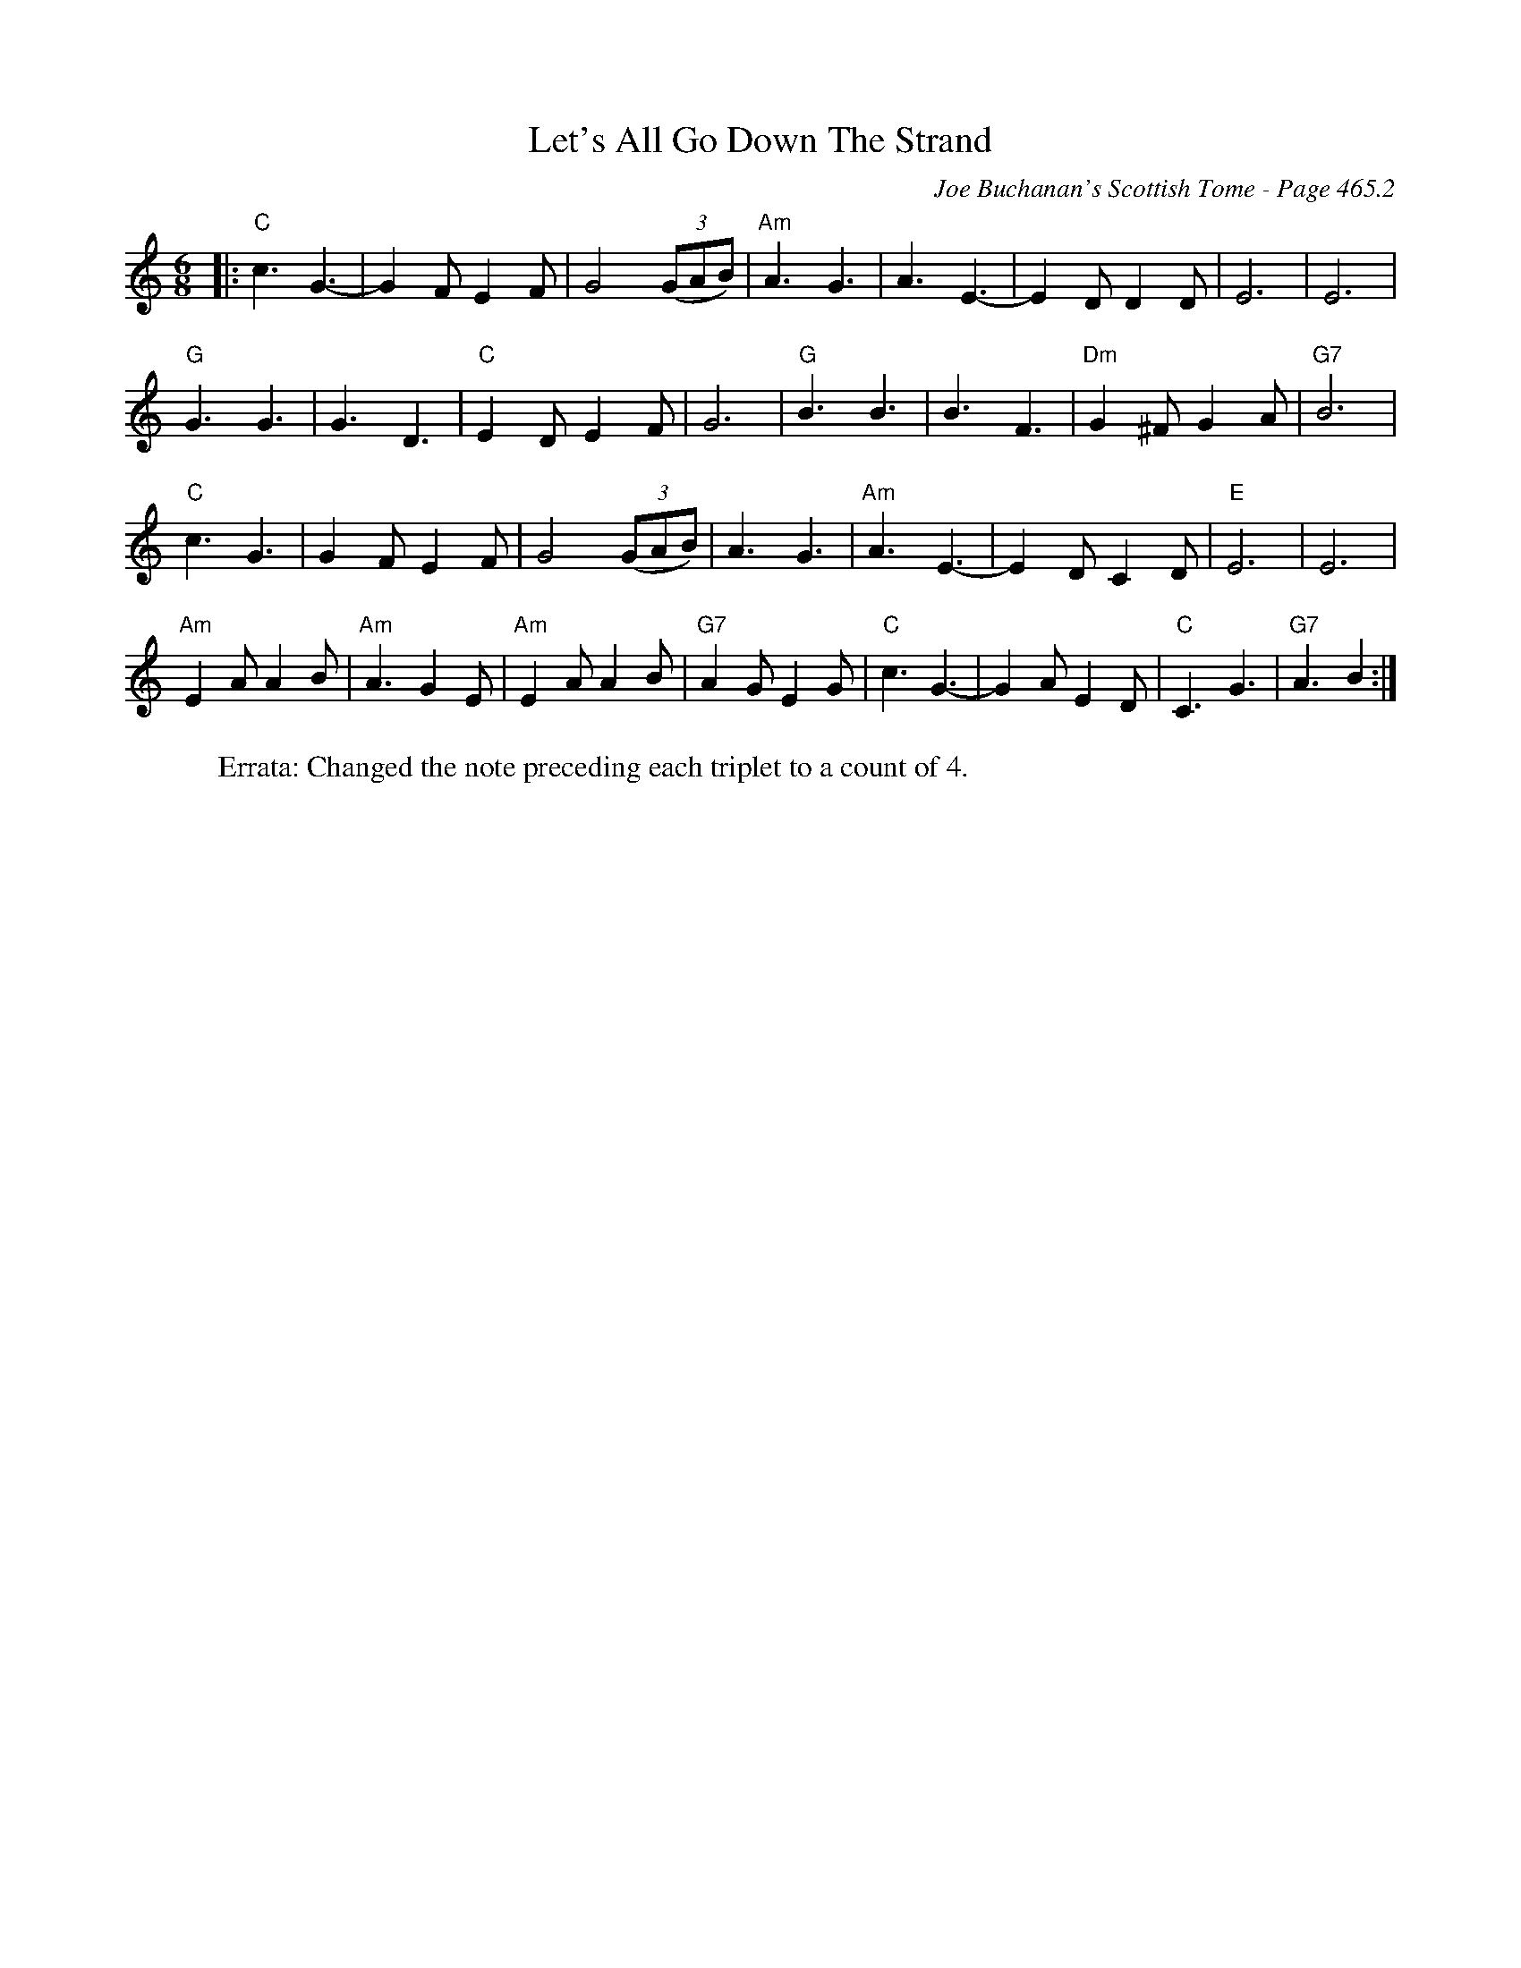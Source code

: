 X:1079
T:Let's All Go Down The Strand
C:Joe Buchanan's Scottish Tome - Page 465.2
I:465 2
R:Folk
Z:Carl Allison
L:1/8
M:6/8
K:C
|: "C"c3 G3- | G2 F E2 F | G4 ((3GAB) | "Am"A3 G3 | A3 E3- | E2 D D2 D | E6 | E6 |
"G"G3 G3 | G3 D3 | "C"E2 D E2 F | G6 | "G"B3 B3 | B3 F3 | "Dm"G2 ^F G2 A | "G7"B6 |
"C"c3 G3 | G2 F E2 F | G4 ((3GAB) | A3 G3 | "Am"A3 E3- | E2 D C2 D | "E"E6 | E6 |
"Am"E2 A A2 B | "Am"A3 G2 E | "Am"E2 A A2 B | "G7"A2 G E2 G | "C"c3 G3- | G2 A E2 D | "C"C3 G3 | "G7"A3 B2 :|
W:Errata: Changed the note preceding each triplet to a count of 4.
